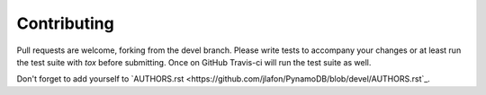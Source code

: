 Contributing
============

Pull requests are welcome, forking from the devel branch. Please write tests to accompany your changes or at least run
the test suite with `tox` before submitting. Once on GitHub Travis-ci will run the test suite as well.

Don't forget to add yourself to `AUTHORS.rst <https://github.com/jlafon/PynamoDB/blob/devel/AUTHORS.rst`_.